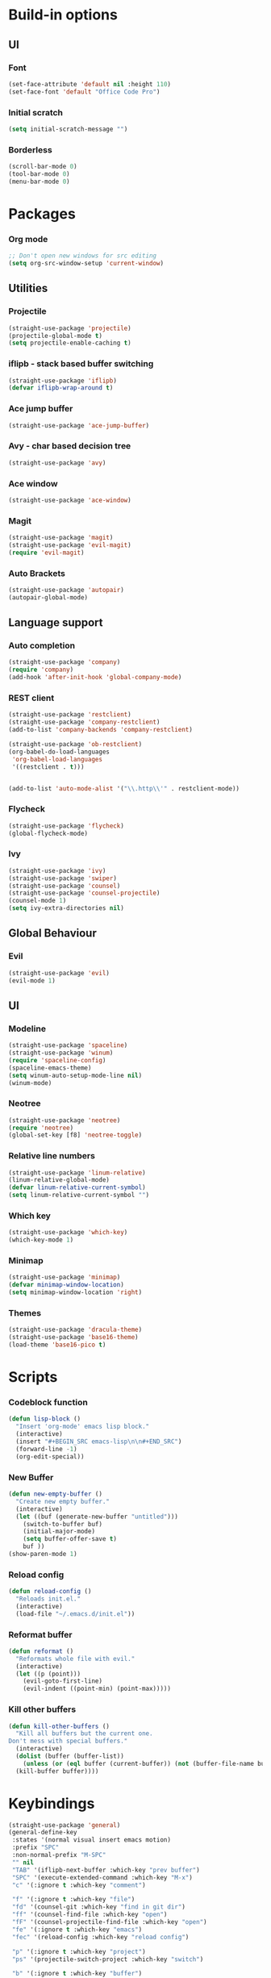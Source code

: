 * Build-in options
** UI
*** Font
    #+BEGIN_SRC emacs-lisp
     (set-face-attribute 'default nil :height 110)
     (set-face-font 'default "Office Code Pro")
    #+END_SRC
*** Initial scratch 
    #+BEGIN_SRC emacs-lisp
     (setq initial-scratch-message "")
    #+END_SRC
*** Borderless
    #+BEGIN_SRC emacs-lisp
     (scroll-bar-mode 0)
     (tool-bar-mode 0)
     (menu-bar-mode 0)
    #+END_SRC
* Packages
*** Org mode
    #+BEGIN_SRC emacs-lisp
  ;; Don't open new windows for src editing
  (setq org-src-window-setup 'current-window)
    #+END_SRC
** Utilities
*** Projectile
    #+BEGIN_SRC emacs-lisp
  (straight-use-package 'projectile)
  (projectile-global-mode t)
  (setq projectile-enable-caching t)
    #+END_SRC
*** iflipb - stack based buffer switching
    #+BEGIN_SRC emacs-lisp
  (straight-use-package 'iflipb)
  (defvar iflipb-wrap-around t)
    #+END_SRC
*** Ace jump buffer
    #+BEGIN_SRC emacs-lisp
  (straight-use-package 'ace-jump-buffer)
    #+END_SRC
*** Avy - char based decision tree
    #+BEGIN_SRC emacs-lisp
  (straight-use-package 'avy)
    #+END_SRC
*** Ace window
    #+BEGIN_SRC emacs-lisp
  (straight-use-package 'ace-window)
    #+END_SRC
*** Magit
    #+BEGIN_SRC emacs-lisp
  (straight-use-package 'magit)
  (straight-use-package 'evil-magit)
  (require 'evil-magit)
    #+END_SRC
*** Auto Brackets
    #+BEGIN_SRC emacs-lisp
  (straight-use-package 'autopair)
  (autopair-global-mode)
    #+END_SRC
** Language support
*** Auto completion
    #+BEGIN_SRC emacs-lisp
  (straight-use-package 'company)
  (require 'company)
  (add-hook 'after-init-hook 'global-company-mode)
    #+END_SRC
*** REST client
    #+BEGIN_SRC emacs-lisp
  (straight-use-package 'restclient)
  (straight-use-package 'company-restclient)
  (add-to-list 'company-backends 'company-restclient)

  (straight-use-package 'ob-restclient)
  (org-babel-do-load-languages
   'org-babel-load-languages
   '((restclient . t)))


  (add-to-list 'auto-mode-alist '("\\.http\\'" . restclient-mode))
    #+END_SRC
*** Flycheck
    #+BEGIN_SRC emacs-lisp
  (straight-use-package 'flycheck)
  (global-flycheck-mode)
    #+END_SRC
*** Ivy
    #+BEGIN_SRC emacs-lisp
      (straight-use-package 'ivy)
      (straight-use-package 'swiper)
      (straight-use-package 'counsel)
      (straight-use-package 'counsel-projectile)
      (counsel-mode 1)
      (setq ivy-extra-directories nil)
    #+END_SRC
** Global Behaviour
*** Evil
    #+BEGIN_SRC emacs-lisp
  (straight-use-package 'evil)
  (evil-mode 1)
    #+END_SRC
** UI
*** Modeline
    #+BEGIN_SRC emacs-lisp
      (straight-use-package 'spaceline)
      (straight-use-package 'winum)
      (require 'spaceline-config)
      (spaceline-emacs-theme)
      (setq winum-auto-setup-mode-line nil)
      (winum-mode)
    #+END_SRC
*** Neotree
    #+BEGIN_SRC emacs-lisp
  (straight-use-package 'neotree)
  (require 'neotree)
  (global-set-key [f8] 'neotree-toggle)
    #+END_SRC
*** Relative line numbers
    #+BEGIN_SRC emacs-lisp
  (straight-use-package 'linum-relative)
  (linum-relative-global-mode)
  (defvar linum-relative-current-symbol)
  (setq linum-relative-current-symbol "")
    #+END_SRC
*** Which key
    #+BEGIN_SRC emacs-lisp
  (straight-use-package 'which-key)
  (which-key-mode 1)
    #+END_SRC
*** Minimap
    #+BEGIN_SRC emacs-lisp
  (straight-use-package 'minimap)
  (defvar minimap-window-location)
  (setq minimap-window-location 'right)
    #+END_SRC
*** Themes
    #+BEGIN_SRC emacs-lisp
      (straight-use-package 'dracula-theme)
      (straight-use-package 'base16-theme)
      (load-theme 'base16-pico t)
    #+END_SRC
* Scripts
*** Codeblock function
    #+BEGIN_SRC emacs-lisp
   (defun lisp-block ()
     "Insert 'org-mode' emacs lisp block."
     (interactive)
     (insert "#+BEGIN_SRC emacs-lisp\n\n#+END_SRC")
     (forward-line -1)
     (org-edit-special))
    #+END_SRC
*** New Buffer
    #+BEGIN_SRC emacs-lisp
   (defun new-empty-buffer ()
     "Create new empty buffer."
     (interactive)
     (let ((buf (generate-new-buffer "untitled")))
       (switch-to-buffer buf)
       (initial-major-mode)
       (setq buffer-offer-save t)
       buf ))
   (show-paren-mode 1)
    #+END_SRC
*** Reload config
    #+BEGIN_SRC emacs-lisp
   (defun reload-config ()
     "Reloads init.el."
     (interactive)
     (load-file "~/.emacs.d/init.el"))
    #+END_SRC
*** Reformat buffer
    #+BEGIN_SRC emacs-lisp
   (defun reformat ()
     "Reformats whole file with evil."
     (interactive)
     (let ((p (point)))
       (evil-goto-first-line)
       (evil-indent ((point-min) (point-max)))))

    #+END_SRC
*** Kill other buffers
    #+BEGIN_SRC emacs-lisp
  (defun kill-other-buffers ()
    "Kill all buffers but the current one.
  Don't mess with special buffers."
    (interactive)
    (dolist (buffer (buffer-list))
      (unless (or (eql buffer (current-buffer)) (not (buffer-file-name buffer)))
	(kill-buffer buffer))))
    #+END_SRC
* Keybindings
  #+BEGIN_SRC emacs-lisp
    (straight-use-package 'general)
    (general-define-key
     :states '(normal visual insert emacs motion)
     :prefix "SPC"
     :non-normal-prefix "M-SPC"
     "" nil
     "TAB" '(iflipb-next-buffer :which-key "prev buffer")
     "SPC" '(execute-extended-command :which-key "M-x")
     "c" '(:ignore t :which-key "comment")

     "f" '(:ignore t :which-key "file")
     "fd" '(counsel-git :which-key "find in git dir")
     "ff" '(counsel-find-file :which-key "open")
     "fF" '(counsel-projectile-find-file :which-key "open")
     "fe" '(:ignore t :which-key "emacs")
     "fec" '(reload-config :which-key "reload config")

     "p" '(:ignore t :which-key "project")
     "ps" '(projectile-switch-project :which-key "switch")

     "b" '(:ignore t :which-key "buffer")
     "bb" '(ace-jump-buffer :which-key "choose")
     "be" '(eval-buffer :which-key "eval")
     "bs" '(save-buffer :which-key "save")
     "bk" '(kill-buffer :which-key "kill")
     "bn" '(new-empty-buffer :which-key "new")
     "bK" '(kill-other-buffers :which-key "kill others")

     "t" '(:ignore t :which-key "toggles")
     "tm" '(minimap-mode :which-key "minimap")
     "tf" '(dired-sidebar-toggle-sidebar :which-key "files sidebar")

     "p" '(:ignore t :which-key "project")
     "pf" '(counsel-projectile-find-file :which-key "file")
     "pp" '(counsel-projectile-switch-project :which-key "open")

     "w" '(:ignore t :which-key "window")
     "ww" '(ace-window :which-key "switch")
     "ws" '(ace-swap-window :which-key "swap")
     "wk" '(delete-window :which-key "kill")
     "w/" '(split-window-right :which-key "split right")
     "w-" '(split-window-below :which-key "split below")
     "wf" '(delete-other-windows :which-key "fullscreen")

     "g" '(:ignore t :which-key "git")
     "gs" '(magit-status :which-key "magit")
    )
  #+END_SRC
